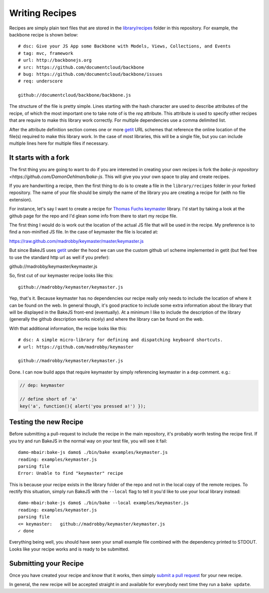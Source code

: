 .. _writing-recipes:

===============
Writing Recipes
===============


Recipes are simply plain text files that are stored in the `library/recipes <https://github.com/DamonOehlman/bake-js/tree/master/library/recipes>`_ folder in this repository.  For example, the backbone recipe is shown below::

    # dsc: Give your JS App some Backbone with Models, Views, Collections, and Events
    # tag: mvc, framework
    # url: http://backbonejs.org
    # src: https://github.com/documentcloud/backbone
    # bug: https://github.com/documentcloud/backbone/issues
    # req: underscore

    github://documentcloud/backbone/backbone.js

The structure of the file is pretty simple.  Lines starting with the hash character are used to describe attributes of the recipe, of which the most important one to take note of is the `req` attribute.  This attribute is used to specify other recipes that are require to make this library work correctly.  For multiple dependencies use a comma delimited list.

After the attribute definition section comes one or more `getit <https://github.com/DamonOehlman/getit>`_ URL schemes that reference the online location of the file(s) required to make this library work.  In the case of most libraries, this will be a single file, but you can include multiple lines here for multiple files if necessary.

It starts with a fork
=====================

The first thing you are going to want to do if you are interested in creating your own recipes is fork the `bake-js repository <https://github.com/DamonOehlman/bake-js`.  This will give you your own space to play and create recipes.

If you are handwriting a recipe, then the first thing to do is to create a file in the ``library/recipes`` folder in your forked repository.  The name of your file should be simply the name of the library you are creating a recipe for (with no file extension).

For instance, let's say I want to create a recipe for `Thomas Fuchs <https://twitter.com/#!/thomasfuchs>`_ `keymaster <https://github.com/madrobby/keymaster>`_ library.  I'd start by taking a look at the github page for the repo and I'd glean some info from there to start my recipe file.

The first thing I would do is work out the location of the actual JS file that will be used in the recipe.  My preference is to find a non-minified JS file.  In the case of keymaster the file is located at:

https://raw.github.com/madrobby/keymaster/master/keymaster.js

But since BakeJS uses `getit <https://github.com/DamonOehlman/getit>`_ under the hood we can use the custom github url scheme implemented in getit (but feel free to use the standard http url as well if you prefer):

github://madrobby/keymaster/keymaster.js

So, first cut of our keymaster recipe looks like this::

    github://madrobby/keymaster/keymaster.js

Yep, that's it.  Because keymaster has no dependencies our recipe really only needs to include the location of where it can be found on the web.  In general though, it's good practice to include some extra information about the library that will be displayed in the BakeJS front-end (eventually).  At a minimum I like to include the description of the library (generally the github description works nicely) and where the library can be found on the web.

With that additional information, the recipe looks like this::

    # dsc: A simple micro-library for defining and dispatching keyboard shortcuts.
    # url: https://github.com/madrobby/keymaster

    github://madrobby/keymaster/keymaster.js

Done.  I can now build apps that require keymaster by simply referencing keymaster in a ``dep`` comment.  e.g.:

.. code-block:: javascript

    // dep: keymaster

    // define short of 'a'
    key('a', function(){ alert('you pressed a!') });
    
Testing the new Recipe
======================

Before submitting a pull-request to include the recipe in the main repository, it's probably worth testing the recipe first.  If you try and run BakeJS in the normal way on your test file, you will see it fail::

    damo-mbair:bake-js damo$ ./bin/bake examples/keymaster.js 
    reading: examples/keymaster.js
    parsing file
    Error: Unable to find "keymaster" recipe
    
This is because your recipe exists in the library folder of the repo and not in the local copy of the remote recipes.  To rectify this situation, simply run BakeJS with the ``--local`` flag to tell it you'd like to use your local library instead::

    damo-mbair:bake-js damo$ ./bin/bake --local examples/keymaster.js
    reading: examples/keymaster.js
    parsing file
    <= keymaster:   github://madrobby/keymaster/keymaster.js
    ✓ done

Everything being well, you should have seen your small example file combined with the dependency printed to STDOUT.  Looks like your recipe works and is ready to be submitted.

Submitting your Recipe
======================

Once you have created your recipe and know that it works, then simply `submit a pull request <https://github.com/DamonOehlman/bake-js/pull/new/master>`_ for your new recipe.

In general, the new recipe will be accepted straight in and available for everybody next time they run a ``bake update``.
